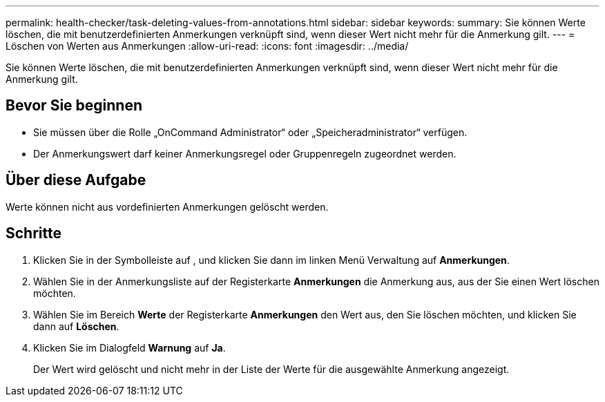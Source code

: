 ---
permalink: health-checker/task-deleting-values-from-annotations.html 
sidebar: sidebar 
keywords:  
summary: Sie können Werte löschen, die mit benutzerdefinierten Anmerkungen verknüpft sind, wenn dieser Wert nicht mehr für die Anmerkung gilt. 
---
= Löschen von Werten aus Anmerkungen
:allow-uri-read: 
:icons: font
:imagesdir: ../media/


[role="lead"]
Sie können Werte löschen, die mit benutzerdefinierten Anmerkungen verknüpft sind, wenn dieser Wert nicht mehr für die Anmerkung gilt.



== Bevor Sie beginnen

* Sie müssen über die Rolle „OnCommand Administrator“ oder „Speicheradministrator“ verfügen.
* Der Anmerkungswert darf keiner Anmerkungsregel oder Gruppenregeln zugeordnet werden.




== Über diese Aufgabe

Werte können nicht aus vordefinierten Anmerkungen gelöscht werden.



== Schritte

. Klicken Sie in der Symbolleiste auf *image:../media/clusterpage-settings-icon.gif[""]*, und klicken Sie dann im linken Menü Verwaltung auf *Anmerkungen*.
. Wählen Sie in der Anmerkungsliste auf der Registerkarte *Anmerkungen* die Anmerkung aus, aus der Sie einen Wert löschen möchten.
. Wählen Sie im Bereich *Werte* der Registerkarte *Anmerkungen* den Wert aus, den Sie löschen möchten, und klicken Sie dann auf *Löschen*.
. Klicken Sie im Dialogfeld *Warnung* auf *Ja*.
+
Der Wert wird gelöscht und nicht mehr in der Liste der Werte für die ausgewählte Anmerkung angezeigt.


